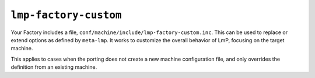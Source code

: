 .. _ref-pg-lmp-factory-custom:

``lmp-factory-custom``
^^^^^^^^^^^^^^^^^^^^^^

Your Factory includes a file, ``conf/machine/include/lmp-factory-custom.inc``.
This can be used to replace or extend options as defined by ``meta-lmp``.
It works to customize the overall behavior of LmP, focusing on the target machine.

This applies to cases when the porting does not create a new machine configuration file,
and only overrides the definition from an existing machine.
